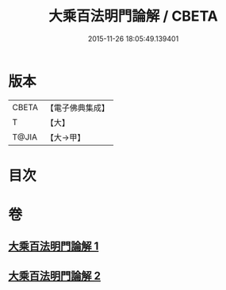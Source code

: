 #+TITLE: 大乘百法明門論解 / CBETA
#+DATE: 2015-11-26 18:05:49.139401
* 版本
 |     CBETA|【電子佛典集成】|
 |         T|【大】     |
 |     T@JIA|【大→甲】   |

* 目次
* 卷
** [[file:KR6n0097_001.txt][大乘百法明門論解 1]]
** [[file:KR6n0097_002.txt][大乘百法明門論解 2]]
